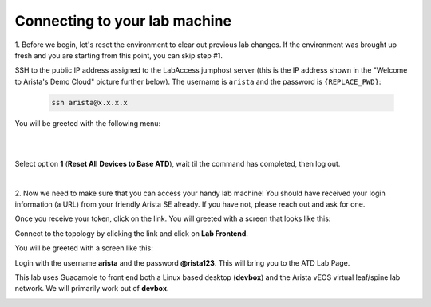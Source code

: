 Connecting to your lab machine
==============================

1. Before we begin, let's reset the environment to clear out previous lab changes.
If the environment was brought up fresh and you are starting from this point, you can skip step #1.

SSH to the public IP address assigned to the LabAccess jumphost server (this is the IP address shown in the
"Welcome to Arista's Demo Cloud" picture further below). The username is ``arista`` and the password is ``{REPLACE_PWD}``:

    .. code-block:: text

       ssh arista@x.x.x.x

You will be greeted with the following menu:

|

.. image:: images/connecting_1.png
   :align: center

|

Select option **1** (**Reset All Devices to Base ATD**), wait til the command has completed, then log out.

|

2. Now we need to make sure that you can access your handy lab machine! You should have received your login 
information (a URL) from your friendly Arista SE already. If you have not, please reach out and ask for one.

Once you receive your token, click on the link. You will greeted with a
screen that looks like this:

.. image:: images/programmability_connecting_2.png
   :align: center

Connect to the topology by clicking the link and click on **Lab Frontend**.

.. image:: images/programmability_connecting_3.png
   :align: center

You will be greeted with a screen like this:

.. image:: images/programmability_connecting_4.png
   :align: center

Login with the username **arista** and the password **@rista123**. This will bring
you to the ATD Lab Page.  

This lab uses Guacamole to front end both a Linux based desktop (**devbox**)
and the Arista vEOS virtual leaf/spine lab network. We will primarily
work out of **devbox**.

.. image:: images/programmability_connecting_5.png
   :align: center
